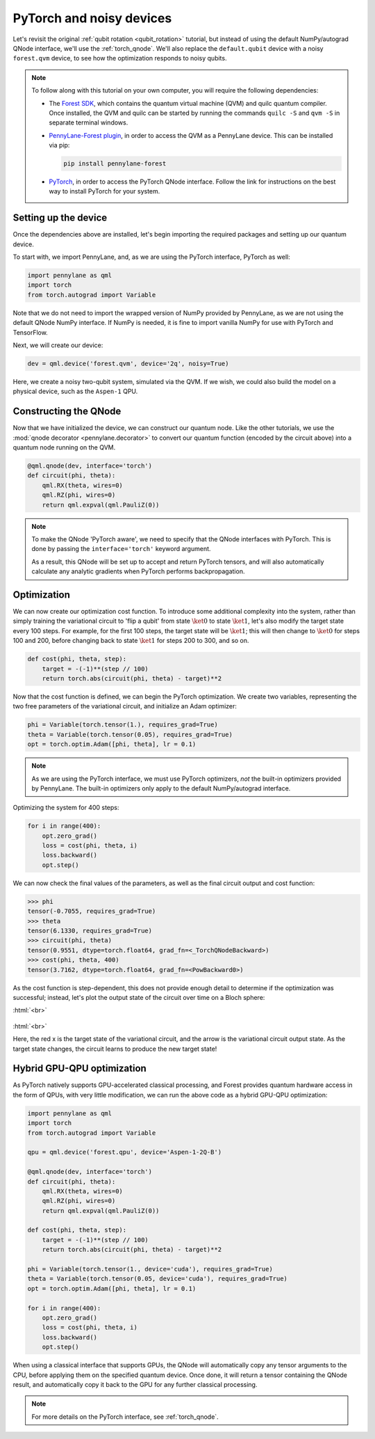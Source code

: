.. role:: html(raw)
   :format: html

.. _pytorch_noise:

PyTorch and noisy devices
=========================

Let's revisit the original :ref:`qubit rotation <qubit_rotation>` tutorial, but instead of using the default NumPy/autograd QNode interface, we'll use the :ref:`torch_qnode`. We'll also replace the ``default.qubit`` device with a noisy ``forest.qvm`` device, to see how the optimization responds to noisy qubits.


.. note::

    To follow along with this tutorial on your own computer, you will require the following dependencies:

    * The `Forest SDK <https://rigetti.com/forest>`_, which contains the quantum virtual machine (QVM) and quilc quantum compiler. Once installed, the QVM and quilc can be started by running the commands ``quilc -S`` and ``qvm -S`` in separate terminal windows.
    * `PennyLane-Forest plugin <https://github.com/rigetti/pennylane-forest>`_, in order to access the QVM as a PennyLane device. This can be installed via pip:

      .. code-block:: bash

          pip install pennylane-forest

    * `PyTorch <https://pytorch.org/get-started/locally/>`_, in order to access the PyTorch QNode interface. Follow the link for instructions on the best way to install PyTorch for your system.


Setting up the device
---------------------

Once the dependencies above are installed, let's begin importing the required packages and setting up our quantum device.

To start with, we import PennyLane, and, as we are using the PyTorch interface, PyTorch as well:

.. code-block:: python

    import pennylane as qml
    import torch
    from torch.autograd import Variable

Note that we do not need to import the wrapped version of NumPy provided by PennyLane, as we are not using the default QNode NumPy interface. If NumPy is needed, it is fine to import vanilla NumPy for use with PyTorch and TensorFlow.

Next, we will create our device:

.. code-block:: python

    dev = qml.device('forest.qvm', device='2q', noisy=True)

Here, we create a noisy two-qubit system, simulated via the QVM. If we wish, we could also build the model on a physical device, such as the ``Aspen-1`` QPU.



Constructing the QNode
----------------------

Now that we have initialized the device, we can construct our quantum node. Like the other tutorials, we use the
:mod:`qnode decorator <pennylane.decorator>` to convert our quantum function (encoded by the circuit above) into a quantum node
running on the QVM.

.. code-block:: python

    @qml.qnode(dev, interface='torch')
    def circuit(phi, theta):
        qml.RX(theta, wires=0)
        qml.RZ(phi, wires=0)
        return qml.expval(qml.PauliZ(0))

.. note::

    To make the QNode 'PyTorch aware', we need to specify that the QNode interfaces
    with PyTorch. This is done by passing the ``interface='torch'`` keyword argument.

    As a result, this QNode will be set up to accept and return PyTorch tensors, and will
    also automatically calculate any analytic gradients when PyTorch performs backpropagation.


Optimization
------------

We can now create our optimization cost function. To introduce some additional complexity into the system, rather than simply training the variational circuit to 'flip a qubit' from state :math:`\ket{0}` to state :math:`\ket{1}`, let's also modify the target state every 100 steps.
For example, for the first 100 steps, the target state will be :math:`\ket{1}`; this will then change to :math:`\ket{0}` for steps 100 and 200, before changing back to state :math:`\ket{1}` for steps 200 to 300, and so on.

.. code-block:: python

    def cost(phi, theta, step):
        target = -(-1)**(step // 100)
        return torch.abs(circuit(phi, theta) - target)**2

Now that the cost function is defined, we can begin the PyTorch optimization. We create two variables, representing the two free parameters of the variational circuit, and initialize an Adam optimizer:

.. code-block:: python

    phi = Variable(torch.tensor(1.), requires_grad=True)
    theta = Variable(torch.tensor(0.05), requires_grad=True)
    opt = torch.optim.Adam([phi, theta], lr = 0.1)

.. note::

    As we are using the PyTorch interface, we must use PyTorch optimizers, *not* the built-in optimizers provided by PennyLane. The built-in optimizers only apply to the default NumPy/autograd interface.

Optimizing the system for 400 steps:

.. code-block:: python

    for i in range(400):
        opt.zero_grad()
        loss = cost(phi, theta, i)
        loss.backward()
        opt.step()

We can now check the final values of the parameters, as well as the final circuit output and cost function:

>>> phi
tensor(-0.7055, requires_grad=True)
>>> theta
tensor(6.1330, requires_grad=True)
>>> circuit(phi, theta)
tensor(0.9551, dtype=torch.float64, grad_fn=<_TorchQNodeBackward>)
>>> cost(phi, theta, 400)
tensor(3.7162, dtype=torch.float64, grad_fn=<PowBackward0>)

As the cost function is step-dependent, this does not provide enough detail to determine if the optimization was successful; instead, let's plot the output state of the circuit over time on a Bloch sphere:


:html:`<br>`

.. figure:: figures/bloch.gif
    :align: center
    :target: javascript:void(0);

:html:`<br>`

Here, the red x is the target state of the variational circuit, and the arrow is the variational circuit output state. As the target state changes, the circuit learns to produce the new target state!


Hybrid GPU-QPU optimization
---------------------------

As PyTorch natively supports GPU-accelerated classical processing, and Forest provides quantum hardware access in the form of QPUs, with very little modification, we can run the above code as a hybrid GPU-QPU optimization:

.. code-block:: python

    import pennylane as qml
    import torch
    from torch.autograd import Variable

    qpu = qml.device('forest.qpu', device='Aspen-1-2Q-B')

    @qml.qnode(dev, interface='torch')
    def circuit(phi, theta):
        qml.RX(theta, wires=0)
        qml.RZ(phi, wires=0)
        return qml.expval(qml.PauliZ(0))

    def cost(phi, theta, step):
        target = -(-1)**(step // 100)
        return torch.abs(circuit(phi, theta) - target)**2

    phi = Variable(torch.tensor(1., device='cuda'), requires_grad=True)
    theta = Variable(torch.tensor(0.05, device='cuda'), requires_grad=True)
    opt = torch.optim.Adam([phi, theta], lr = 0.1)

    for i in range(400):
        opt.zero_grad()
        loss = cost(phi, theta, i)
        loss.backward()
        opt.step()

When using a classical interface that supports GPUs, the QNode will automatically copy any tensor arguments to the CPU, before applying them on the specified quantum device. Once done, it will return a tensor containing the QNode result, and automatically copy it back to the GPU for any further classical processing.

.. note:: For more details on the PyTorch interface, see :ref:`torch_qnode`.
